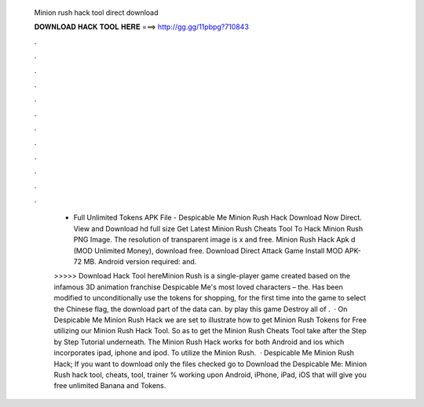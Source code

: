   Minion rush hack tool direct download
  
  
  
  𝐃𝐎𝐖𝐍𝐋𝐎𝐀𝐃 𝐇𝐀𝐂𝐊 𝐓𝐎𝐎𝐋 𝐇𝐄𝐑𝐄 ===> http://gg.gg/11pbpg?710843
  
  
  
  .
  
  
  
  .
  
  
  
  .
  
  
  
  .
  
  
  
  .
  
  
  
  .
  
  
  
  .
  
  
  
  .
  
  
  
  .
  
  
  
  .
  
  
  
  .
  
  
  
  .
  
   - Full Unlimited Tokens APK File - Despicable Me Minion Rush Hack Download Now Direct. View and Download hd full size Get Latest Minion Rush Cheats Tool To Hack Minion Rush PNG Image. The resolution of transparent image is x and free. Minion Rush Hack Apk d (MOD Unlimited Money), download free. Download Direct Attack Game Install MOD APK- 72 MB. Android version required: and.
   
   >>>>> Download Hack Tool hereMinion Rush is a single-player game created based on the infamous 3D animation franchise Despicable Me's most loved characters – the. Has been modified to unconditionally use the tokens for shopping, for the first time into the game to select the Chinese flag, the download part of the data can. by play this game Destroy all of .  · On Despicable Me Minion Rush Hack we are set to illustrate how to get Minion Rush Tokens for Free utilizing our Minion Rush Hack Tool. So as to get the Minion Rush Cheats Tool take after the Step by Step Tutorial underneath. The Minion Rush Hack works for both Android and ios which incorporates ipad, iphone and ipod. To utilize the Minion Rush.  · Despicable Me Minion Rush Hack; If you want to download only the files checked go to Download the Despicable Me: Minion Rush hack tool, cheats, tool, trainer % working upon Android, iPhone, iPad, iOS that will give you free unlimited Banana and Tokens.
